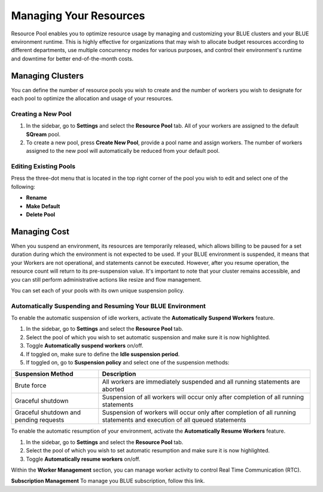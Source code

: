 .. _cost_management:
  
***********************
Managing Your Resources
***********************

Resource Pool enables you to optimize resource usage by managing and customizing your BLUE clusters and your BLUE environment runtime. This is highly effective for organizations that may wish to allocate budget resources according to different departments, use multiple concurrency modes for various purposes, and control their environment's runtime and downtime for better end-of-the-month costs. 

Managing Clusters
=================

You can define the number of resource pools you wish to create and the number of workers you wish to designate for each pool to optimize the allocation and usage of your resources. 

Creating a New Pool
^^^^^^^^^^^^^^^^^^^

1. In the sidebar, go to **Settings** and select the **Resource Pool** tab.
   All of your workers are assigned to the default **SQream** pool.
2. To create a new pool, press **Create New Pool**, provide a pool name and assign workers.
   The number of workers assigned to the new pool will automatically be reduced from your default pool.

Editing Existing Pools
^^^^^^^^^^^^^^^^^^^^^^

Press the three-dot menu that is located in the top right corner of the pool you wish to edit and select one of the following:

* **Rename**
* **Make Default**
* **Delete Pool**

Managing Cost
=============

When you suspend an environment, its resources are temporarily released, which allows billing to be paused for a set duration during which the environment is not expected to be used. If your BLUE environment is suspended, it means that your Workers are not operational, and statements cannot be executed. However, after you resume operation, the resource count will return to its pre-suspension value. It's important to note that your cluster remains accessible, and you can still perform administrative actions like resize and flow management.

You can set each of your pools with its own unique suspension policy.

Automatically Suspending and Resuming Your BLUE Environment
^^^^^^^^^^^^^^^^^^^^^^^^^^^^^^^^^^^^^^^^^^^^^

To enable the automatic suspension of idle workers, activate the **Automatically Suspend Workers** feature.

1. In the sidebar, go to **Settings** and select the **Resource Pool** tab.
2. Select the pool of which you wish to set automatic suspension and make sure it is now highlighted.
3. Toggle **Automatically suspend workers** on/off.
4. If toggled on, make sure to define the **Idle suspension period**.
5. If toggled on, go to **Suspension policy** and select one of the suspension methods:

.. list-table:: 
   :widths: auto
   :header-rows: 1

   * - Suspension Method
     - Description
   * - Brute force
     - All workers are immediately suspended and all running statements are aborted
   * - Graceful shutdown
     - Suspension of all workers will occur only after completion of all running statements
   * - Graceful shutdown and pending requests
     - Suspension of workers will occur only after completion of all running statements and execution of all queued statements

To enable the automatic resumption of your environment, activate the **Automatically Resume Workers** feature.

1. In the sidebar, go to **Settings** and select the **Resource Pool** tab.
2. Select the pool of which you wish to set automatic resumption and make sure it is now highlighted.
3. Toggle **Automatically resume workers** on/off.


Within the **Worker Management** section, you can manage worker activity to control Real Time Communication (RTC).



**Subscription Management**
To manage you BLUE subscription, follow this link.
